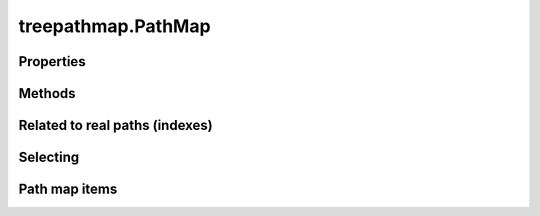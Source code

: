 *******************
treepathmap.PathMap
*******************


.. autosummary::
   :toctree:
   :recursive:

   treepathmap.PathMap

==========
Properties
==========

.. autosummary::
   :toctree:

   treepathmap.PathMap.meta
   treepathmap.PathMap.tags
   treepathmap.PathMap.real_paths
   treepathmap.PathMap.selection_path_name
   treepathmap.PathMap.tree_node_items
   treepathmap.PathMap.tree_items

=======
Methods
=======

.. autosummary::
   :toctree:

   treepathmap.PathMap.is_empty
   treepathmap.PathMap.from_selection

===============================
Related to real paths (indexes)
===============================

.. autosummary::
   :toctree:

   treepathmap.PathMap.get_sub_paths_of_real_path
   treepathmap.PathMap.real_path_exists
   treepathmap.PathMap.get_indexes
   treepathmap.PathMap.selected_indexes

=========
Selecting
=========

.. autosummary::
   :toctree:

   treepathmap.PathMap.select
   treepathmap.PathMap.where

==============
Path map items
==============

.. autosummary::
   :toctree:

   treepathmap.PathMap.get_path_map_item_by_real_path
   treepathmap.PathMap.iter_rows
